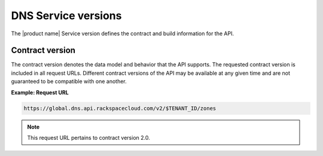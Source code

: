 .. _cdns-dg-service-versions:

====================
DNS Service versions
====================


The |product name| Service version defines the contract and build information for the API.

Contract version
~~~~~~~~~~~~~~~~

The contract version denotes the data model and behavior that the API supports. The 
requested contract version is included in all request URLs. Different contract versions 
of the API may be available at any given time and are not guaranteed to be compatible with 
one another.

**Example: Request URL**

.. code::

    https://global.dns.api.rackspacecloud.com/v2/$TENANT_ID/zones

.. note:: This request URL pertains to contract version 2.0.
